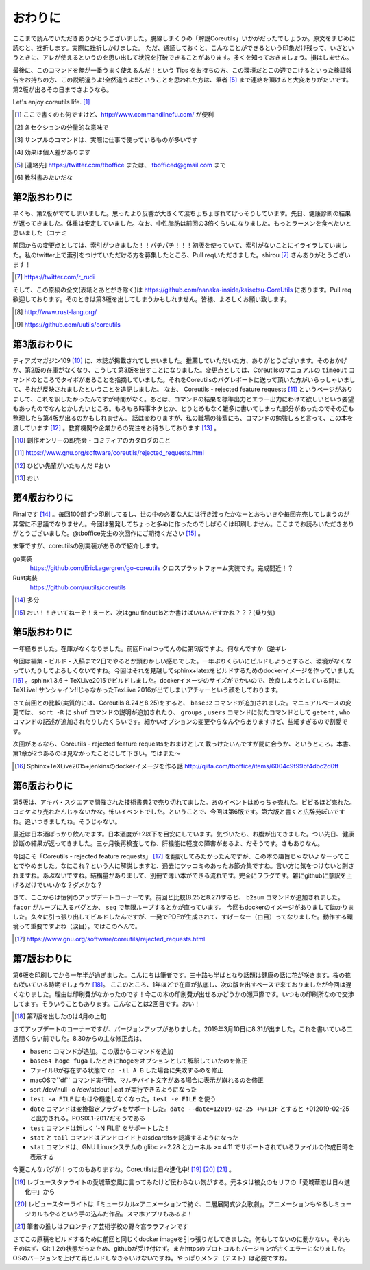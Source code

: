 おわりに
========

ここまで読んでいただきありがとうございました。脱線しまくりの「解説Coreutils」いかがだったでしょうか。原文をまじめに読むと、挫折します。実際に挫折しかけました。
ただ、通読しておくと、こんなことができるという印象だけ残って、いざというときに、アレが使えるというのを思い出して状況を打破できることがあります。多くを知っておきましょう。損はしません。

最後に、このコマンドを俺が一番うまく使えるんだ！という Tips をお持ちの方、この環境だとこの辺でこけるといった検証報告をお持ちの方、この説明違うよ!全然違うよ!!ということを思われた方は、筆者 [#hissya]_ まで連絡を頂けると大変ありがたいです。第2版が出るその日までさようなら。

Let's enjoy coreutils life. [#commandlinefu]_

.. [#commandlinefu] ここで書くのも何ですけど、http://www.commandlinefu.com/ が便利

.. [#core-owarini1] 各セクションの分量的な意味で
.. [#core-owarini2] サンプルのコマンドは、実際に仕事で使っているものが多いです
.. [#core-warini3] 効果は個人差があります
.. [#hissya] [連絡先] https://twitter.com/tboffice または、 tbofficed@gmail.com まで
.. [#textbook] 教科書みたいだな

第2版おわりに
-------------
早くも、第2版がでてしまいました。思ったより反響が大きくて涙ちょちょぎれてげっそりしています。先日、健康診断の結果が返ってきました。体重は安定していました。なお、中性脂肪は前回の3倍くらいになりました。もっとラーメンを食べたいと思いました（コナミ

前回からの変更点としては、索引がつきました！！パチパチ！！！初版を使っていて、索引がないことにイライラしていました。私のtwitter上で索引をつけていただける方を募集したところ、Pull reqいただきました。shirou [#shirou]_ さんありがとうございます！

.. [#shirou] https://twitter.com/r_rudi

そして、この原稿の全文(表紙とあとがき除く)は https://github.com/nanaka-inside/kaisetsu-CoreUtils にあります。Pull req歓迎しております。そのときは第3版を出してしまうかもしれません。皆様、よろしくお願い致します。

.. [#rust] http://www.rust-lang.org/
.. [#uutils] https://github.com/uutils/coreutils

第3版おわりに
-------------
ティアズマガジン109 [#tiamaga109]_ に、本誌が掲載されてしまいました。推薦していただいた方、ありがとうございます。そのおかげか、第2版の在庫がなくなり、こうして第3版を出すことになりました。変更点としては、Coreutilsのマニュアルの ``timeout`` コマンドのところでタイポがあることを指摘していました。それをCoreutilsのバグレポートに送って頂いた方がいらっしゃいまして、それが反映されましたということを追記しました。
なお、 Coreutils - rejected feature requests [#core-reject-feature-requests]_ というページがありまして、これを訳したかったんですが時間がなく。あとは、コマンドの結果を標準出力とエラー出力にわけて欲しいという要望もあったのでなんとかしたいところ。もろもろ時事ネタとか、とりとめもなく雑多に書いてしまった部分があったのでその辺も整理したら第4版が出るのかもしれません。
話は変わりますが、私の職場の後輩にも、コマンドの勉強しろと言って、この本を渡しています [#core-hidoi-senpai]_ 。教育機関や企業からの受注をお待ちしております [#core-omachi]_ 。

.. [#tiamaga109] 創作オンリーの即売会・コミティアのカタログのこと
.. [#core-reject-feature-requests] https://www.gnu.org/software/coreutils/rejected_requests.html
.. [#core-hidoi-senpai] ひどい先輩がいたもんだ #おい
.. [#core-omachi] おい

第4版おわりに
-------------
Finalです [#4thfinal]_ 。毎回100部ずつ印刷してるし、世の中の必要な人には行き渡ったかなーとおもいきや毎回完売してしまうのが非常に不思議でなりません。今回は奮発してちょっと多めに作ったのでしばらくは印刷しません。ここまでお読みいただきありがとうございました。@tboffice先生の次回作にご期待ください [#jikaisaku]_ 。

末筆ですが、coreutilsの別実装があるので紹介します。

go実装
   https://github.com/EricLagergren/go-coreutils クロスプラットフォーム実装です。完成間近！？
Rust実装
   https://github.com/uutils/coreutils


.. [#4thfinal] 多分
.. [#jikaisaku] おい！！きいてねーぞ！えーと、次はgnu findutilsとか書けばいいんですかね？？？(乗り気)

第5版おわりに
-------------
一年経ちました。在庫がなくなりました。前回Finalつってんのに第5版ですよ。何なんですか（逆ギレ

今回は編集・ビルド・入稿まで2日でやるとか頭おかしい感じでした。一年ぶりくらいにビルドしようとすると、環境がなくなっていたりしてよろしくないですね。今回はそれを見越してsphinx+latexをビルドするためのdockerイメージを作っていました [#dockerimage]_ 。sphinx1.3.6 + TeXLive2015でビルドしました。dockerイメージのサイズがでかいので、改良しようとしている間にTeXLive! サンシャイン!!じゃなかったTexLive 2016が出てしまいアチャーという顔をしております。

さて前回との比較(実質的には、Coreutils 8.24と8.25)をすると、 ``base32`` コマンドが追加されました。マニュアルベースの変更では、 ``sort -R`` に ``shuf`` コマンドの説明が追加されたり、 ``groups`` , ``users`` コマンドに似たコマンドとして ``getent`` , ``who`` コマンドの記述が追加されたりしたくらいです。細かいオプションの変更やらなんやらありますけど、些細すぎるので割愛です。

次回があるなら、Coreutils - rejected feature requestsをおまけとして載っけたいんですが間に合うか、というところ。本書、第1章が2つあるのは見なかったことにして下さい。ではまた～

.. [#dockerimage] Sphinx+TeXLive2015+jenkinsのdockerイメージを作る話 http://qiita.com/tboffice/items/6004c9f99bf4dbc2d0ff


第6版おわりに
-------------
第5版は、アキバ・スクエアで開催された技術書典2で売り切れてました。あのイベントはめっちゃ売れた。ビビるほど売れた。コミケより売れたんじゃないかな。怖いイベントでした。ということで、今回は第6版です。第六版と書くと広辞苑ぽいですね。追いつきましたね。そうじゃない。

最近は日本酒ばっかり飲んでます。日本酒度が+2以下を目安にしています。気づいたら、お腹が出てきました。つい先日、健康診断の結果が返ってきました。三ヶ月後再検査してね、肝機能に軽度の障害があるよ、だそうです。さもありなん。

今回こそ「Coreutils - rejected feature requests」 [#rfr]_ を翻訳してみたかったんですが、この本の趣旨じゃないよなーってことでやめました。なにこれ？という人に解説しますと、過去にツッコミのあったお節介集ですね。言い方に気をつけないと刺されますね。あぶないですね。結構量がありまして、別冊で薄い本ができる流れです。完全にフラグです。雑にgithubに意訳を上げるだけでいいかな？ダメかな？

さて、ここからは恒例のアップデートコーナーです。前回と比較(8.25と8.27)すると、 ``b2sum`` コマンドが追加されました。 ``facor`` がループに入るバグとか、 ``seq`` で無限ループするとかが直っています。
今回もdockerのイメージがありまして助かりました。久々に引っ張り出してビルドしたんですが、一発でPDFが生成されて、すげーなー（白目）ってなりました。動作する環境って重要ですよね（涙目）。ではこのへんで。

.. [#rfr] https://www.gnu.org/software/coreutils/rejected_requests.html

第7版おわりに
-------------

第6版を印刷してから一年半が過ぎました。こんにちは筆者です。三十路も半ばとなり話題は健康の話に花が咲きます。桜の花も咲いている時期でしょうか [#umaikoto]_。
ここのところ、1年ほどで在庫が払底し、次の版を出すペースで来ておりましたが今回は遅くなりました。理由は印刷費がなかったのです！今この本の印刷費が出せるかどうかの瀬戸際です。いつもの印刷所なので交渉してます。そういうこともあります。こんなことは2回目です。おい！

.. [#umaikoto] 第7版を出したのは4月の上旬

さてアップデートのコーナーですが、バージョンアップがありました。2019年3月10日に8.31が出ました。これを書いている二週間くらい前でした。8.30からの主な修正点は、

* ``basenc`` コマンドが追加。この版からコマンドを追加
* ``base64 hoge fuga`` したときにhogeをオプションとして解釈していたのを修正
* ファイルBが存在する状態で ``cp -il A B`` した場合に失敗するのを修正
* macOSで``df`` コマンド実行時、マルチバイト文字がある場合に表示が崩れるのを修正
* sort /dev/null -o /dev/stdout | cat が実行できるようになった
* ``test -a FILE`` はもはや機能しなくなった。``test -e FILE`` を使う
* ``date`` コマンドは変換指定フラグ+をサポートした。``date --date=12019-02-25 +%+13F`` とすると +012019-02-25 と出力される。POSIX.1-2017だそうである
* ``test`` コマンドは新しく '-N FILE' をサポートした！
* ``stat`` と ``tail`` コマンドはアンドロイド上のsdcardfsを認識するようになった
* ``stat`` コマンドは、GNU Linuxシステムの glibc >=2.28 とカーネル >= 4.11 でサポートされているファイルの作成日時を表示する

今更こんなバグが！ってのもありますね。Coreutilsは日々進化中! [#aijo]_ [#revu]_ [#lalafin]_ 。

.. [#aijo] レヴュースタァライトの愛城華恋風に言ってみたけど伝わらない気がする。元ネタは彼女のセリフの「愛城華恋は日々進化中」から
.. [#revu] レビュースターライトは「ミュージカル×アニメーションで紡ぐ、二層展開式少女歌劇」。アニメーションもやるしミュージカルもやるという手の込んだ作品。スマホアプリもあるよ！
.. [#lalafin] 筆者の推しはフロンティア芸術学校の野々宮ララフィンです

さてこの原稿をビルドするために前回と同じくdocker imageを引っ張りだしてきました。何もしてないのに動かない。それもそのはず、Git 1.2の状態だったため、githubが受け付けず。またhttpsのプロトコルもバージョンが古くエラーになりました。OSのバージョンを上げて再ビルドしなきゃいけないですね。やっぱりメンテ（テスト）は必要ですね。

